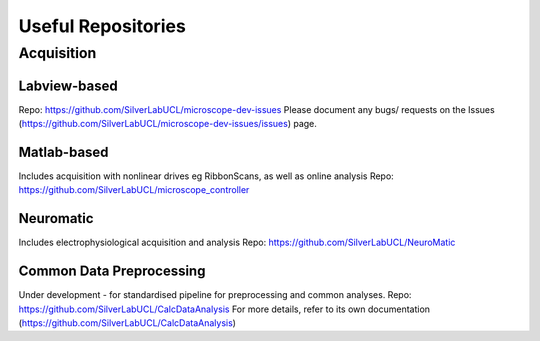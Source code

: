 Useful Repositories
===================

Acquisition
------------

Labview-based
^^^^^^^^^^^^^
Repo: https://github.com/SilverLabUCL/microscope-dev-issues
Please document any bugs/ requests on the Issues (https://github.com/SilverLabUCL/microscope-dev-issues/issues) page.

Matlab-based
^^^^^^^^^^^^
Includes acquisition with nonlinear drives eg RibbonScans, as well as online analysis
Repo: https://github.com/SilverLabUCL/microscope_controller


Neuromatic
^^^^^^^^^^
Includes electrophysiological acquisition and analysis
Repo: https://github.com/SilverLabUCL/NeuroMatic

Common Data Preprocessing
^^^^^^^^^^^^^^^^^^^^^^^^^
Under development - for standardised pipeline for preprocessing and common analyses.
Repo: https://github.com/SilverLabUCL/CalcDataAnalysis
For more details, refer to its own documentation (https://github.com/SilverLabUCL/CalcDataAnalysis)

